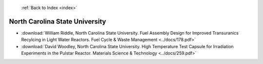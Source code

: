  :ref:`Back to Index <index>`

North Carolina State University
-------------------------------

* :download:`William Riddle, North Carolina State University. Fuel Assembly Design for Improved Transuranics Recylcing in Light Water Reactors. Fuel Cycle & Waste Management <../docs/178.pdf>`
* :download:`David Woodley, North Carolina State University. High Temperature Test Capsule for Irradiation Experiments in the Pulstar Reactor. Materials Science & Technology <../docs/259.pdf>`
